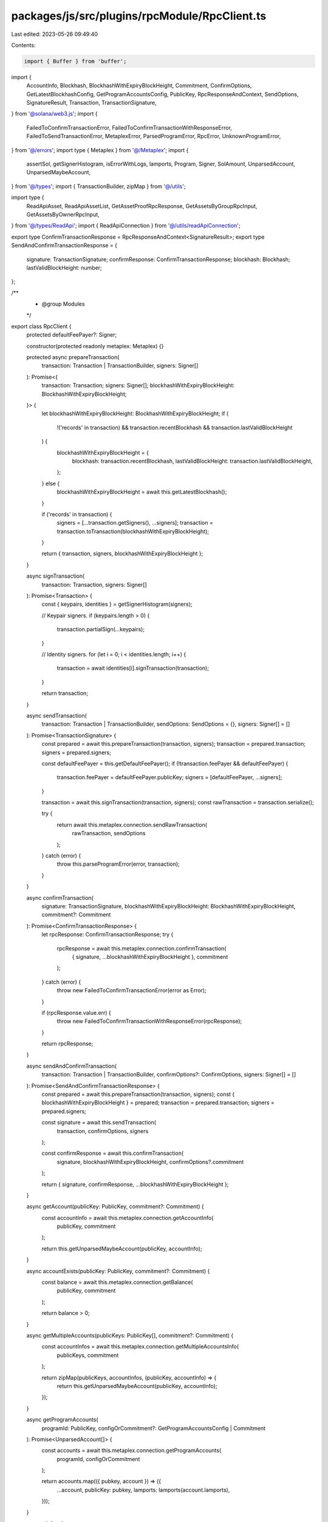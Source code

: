 packages/js/src/plugins/rpcModule/RpcClient.ts
==============================================

Last edited: 2023-05-26 09:49:40

Contents:

.. code-block:: ts

    import { Buffer } from 'buffer';
import {
  AccountInfo,
  Blockhash,
  BlockhashWithExpiryBlockHeight,
  Commitment,
  ConfirmOptions,
  GetLatestBlockhashConfig,
  GetProgramAccountsConfig,
  PublicKey,
  RpcResponseAndContext,
  SendOptions,
  SignatureResult,
  Transaction,
  TransactionSignature,
} from '@solana/web3.js';
import {
  FailedToConfirmTransactionError,
  FailedToConfirmTransactionWithResponseError,
  FailedToSendTransactionError,
  MetaplexError,
  ParsedProgramError,
  RpcError,
  UnknownProgramError,
} from '@/errors';
import type { Metaplex } from '@/Metaplex';
import {
  assertSol,
  getSignerHistogram,
  isErrorWithLogs,
  lamports,
  Program,
  Signer,
  SolAmount,
  UnparsedAccount,
  UnparsedMaybeAccount,
} from '@/types';
import { TransactionBuilder, zipMap } from '@/utils';

import type {
  ReadApiAsset,
  ReadApiAssetList,
  GetAssetProofRpcResponse,
  GetAssetsByGroupRpcInput,
  GetAssetsByOwnerRpcInput,
} from '@/types/ReadApi';
import { ReadApiConnection } from '@/utils/readApiConnection';

export type ConfirmTransactionResponse = RpcResponseAndContext<SignatureResult>;
export type SendAndConfirmTransactionResponse = {
  signature: TransactionSignature;
  confirmResponse: ConfirmTransactionResponse;
  blockhash: Blockhash;
  lastValidBlockHeight: number;
};

/**
 * @group Modules
 */
export class RpcClient {
  protected defaultFeePayer?: Signer;

  constructor(protected readonly metaplex: Metaplex) {}

  protected async prepareTransaction(
    transaction: Transaction | TransactionBuilder,
    signers: Signer[]
  ): Promise<{
    transaction: Transaction;
    signers: Signer[];
    blockhashWithExpiryBlockHeight: BlockhashWithExpiryBlockHeight;
  }> {
    let blockhashWithExpiryBlockHeight: BlockhashWithExpiryBlockHeight;
    if (
      !('records' in transaction) &&
      transaction.recentBlockhash &&
      transaction.lastValidBlockHeight
    ) {
      blockhashWithExpiryBlockHeight = {
        blockhash: transaction.recentBlockhash,
        lastValidBlockHeight: transaction.lastValidBlockHeight,
      };
    } else {
      blockhashWithExpiryBlockHeight = await this.getLatestBlockhash();
    }

    if ('records' in transaction) {
      signers = [...transaction.getSigners(), ...signers];
      transaction = transaction.toTransaction(blockhashWithExpiryBlockHeight);
    }

    return { transaction, signers, blockhashWithExpiryBlockHeight };
  }

  async signTransaction(
    transaction: Transaction,
    signers: Signer[]
  ): Promise<Transaction> {
    const { keypairs, identities } = getSignerHistogram(signers);

    // Keypair signers.
    if (keypairs.length > 0) {
      transaction.partialSign(...keypairs);
    }

    // Identity signers.
    for (let i = 0; i < identities.length; i++) {
      transaction = await identities[i].signTransaction(transaction);
    }

    return transaction;
  }

  async sendTransaction(
    transaction: Transaction | TransactionBuilder,
    sendOptions: SendOptions = {},
    signers: Signer[] = []
  ): Promise<TransactionSignature> {
    const prepared = await this.prepareTransaction(transaction, signers);
    transaction = prepared.transaction;
    signers = prepared.signers;

    const defaultFeePayer = this.getDefaultFeePayer();
    if (!transaction.feePayer && defaultFeePayer) {
      transaction.feePayer = defaultFeePayer.publicKey;
      signers = [defaultFeePayer, ...signers];
    }

    transaction = await this.signTransaction(transaction, signers);
    const rawTransaction = transaction.serialize();

    try {
      return await this.metaplex.connection.sendRawTransaction(
        rawTransaction,
        sendOptions
      );
    } catch (error) {
      throw this.parseProgramError(error, transaction);
    }
  }

  async confirmTransaction(
    signature: TransactionSignature,
    blockhashWithExpiryBlockHeight: BlockhashWithExpiryBlockHeight,
    commitment?: Commitment
  ): Promise<ConfirmTransactionResponse> {
    let rpcResponse: ConfirmTransactionResponse;
    try {
      rpcResponse = await this.metaplex.connection.confirmTransaction(
        { signature, ...blockhashWithExpiryBlockHeight },
        commitment
      );
    } catch (error) {
      throw new FailedToConfirmTransactionError(error as Error);
    }

    if (rpcResponse.value.err) {
      throw new FailedToConfirmTransactionWithResponseError(rpcResponse);
    }

    return rpcResponse;
  }

  async sendAndConfirmTransaction(
    transaction: Transaction | TransactionBuilder,
    confirmOptions?: ConfirmOptions,
    signers: Signer[] = []
  ): Promise<SendAndConfirmTransactionResponse> {
    const prepared = await this.prepareTransaction(transaction, signers);
    const { blockhashWithExpiryBlockHeight } = prepared;
    transaction = prepared.transaction;
    signers = prepared.signers;

    const signature = await this.sendTransaction(
      transaction,
      confirmOptions,
      signers
    );

    const confirmResponse = await this.confirmTransaction(
      signature,
      blockhashWithExpiryBlockHeight,
      confirmOptions?.commitment
    );

    return { signature, confirmResponse, ...blockhashWithExpiryBlockHeight };
  }

  async getAccount(publicKey: PublicKey, commitment?: Commitment) {
    const accountInfo = await this.metaplex.connection.getAccountInfo(
      publicKey,
      commitment
    );

    return this.getUnparsedMaybeAccount(publicKey, accountInfo);
  }

  async accountExists(publicKey: PublicKey, commitment?: Commitment) {
    const balance = await this.metaplex.connection.getBalance(
      publicKey,
      commitment
    );

    return balance > 0;
  }

  async getMultipleAccounts(publicKeys: PublicKey[], commitment?: Commitment) {
    const accountInfos = await this.metaplex.connection.getMultipleAccountsInfo(
      publicKeys,
      commitment
    );

    return zipMap(publicKeys, accountInfos, (publicKey, accountInfo) => {
      return this.getUnparsedMaybeAccount(publicKey, accountInfo);
    });
  }

  async getProgramAccounts(
    programId: PublicKey,
    configOrCommitment?: GetProgramAccountsConfig | Commitment
  ): Promise<UnparsedAccount[]> {
    const accounts = await this.metaplex.connection.getProgramAccounts(
      programId,
      configOrCommitment
    );

    return accounts.map(({ pubkey, account }) => ({
      ...account,
      publicKey: pubkey,
      lamports: lamports(account.lamports),
    }));
  }

  async airdrop(
    publicKey: PublicKey,
    amount: SolAmount,
    commitment?: Commitment
  ): Promise<SendAndConfirmTransactionResponse> {
    assertSol(amount);

    const signature = await this.metaplex.connection.requestAirdrop(
      publicKey,
      amount.basisPoints.toNumber()
    );

    const blockhashWithExpiryBlockHeight = await this.getLatestBlockhash();
    const confirmResponse = await this.confirmTransaction(
      signature,
      blockhashWithExpiryBlockHeight,
      commitment
    );

    return { signature, confirmResponse, ...blockhashWithExpiryBlockHeight };
  }

  async getBalance(
    publicKey: PublicKey,
    commitment?: Commitment
  ): Promise<SolAmount> {
    const balance = await this.metaplex.connection.getBalance(
      publicKey,
      commitment
    );

    return lamports(balance);
  }

  async getRent(bytes: number, commitment?: Commitment): Promise<SolAmount> {
    const rent =
      await this.metaplex.connection.getMinimumBalanceForRentExemption(
        bytes,
        commitment
      );

    return lamports(rent);
  }

  async getLatestBlockhash(
    commitmentOrConfig: Commitment | GetLatestBlockhashConfig = 'finalized'
  ): Promise<BlockhashWithExpiryBlockHeight> {
    return this.metaplex.connection.getLatestBlockhash(commitmentOrConfig);
  }

  getSolanaExporerUrl(signature: string): string {
    let clusterParam = '';
    switch (this.metaplex.cluster) {
      case 'devnet':
        clusterParam = '?cluster=devnet';
        break;
      case 'testnet':
        clusterParam = '?cluster=testnet';
        break;
      case 'localnet':
      case 'custom':
        const url = encodeURIComponent(this.metaplex.connection.rpcEndpoint);
        clusterParam = `?cluster=custom&customUrl=${url}`;
        break;
    }

    return `https://explorer.solana.com/tx/${signature}${clusterParam}`;
  }

  setDefaultFeePayer(payer: Signer) {
    this.defaultFeePayer = payer;

    return this;
  }

  getDefaultFeePayer(): Signer {
    return this.defaultFeePayer
      ? this.defaultFeePayer
      : this.metaplex.identity();
  }

  protected getUnparsedMaybeAccount(
    publicKey: PublicKey,
    accountInfo: AccountInfo<Buffer> | null
  ): UnparsedMaybeAccount {
    if (!accountInfo) {
      return { publicKey, exists: false };
    }

    return {
      ...accountInfo,
      publicKey,
      exists: true,
      lamports: lamports(accountInfo.lamports),
    };
  }

  async getAsset(assetId: PublicKey): Promise<ReadApiAsset | MetaplexError> {
    if (this.metaplex.connection instanceof ReadApiConnection) {
      return await this.metaplex.connection.getAsset(assetId);
    }

    return new RpcError(
      'Method not supported! Use a ReadApiConnection instead'
    );
  }

  async getAssetProof(
    assetId: PublicKey
  ): Promise<GetAssetProofRpcResponse | MetaplexError> {
    if (this.metaplex.connection instanceof ReadApiConnection) {
      return await this.metaplex.connection.getAssetProof(assetId);
    }

    return new RpcError(
      'Method not supported! Use a ReadApiConnection instead'
    );
  }

  async getAssetsByGroup({
    groupKey,
    groupValue,
    page,
    limit,
    sortBy,
    before,
    after,
  }: GetAssetsByGroupRpcInput): Promise<ReadApiAssetList | MetaplexError> {
    if (this.metaplex.connection instanceof ReadApiConnection) {
      return await this.metaplex.connection.getAssetsByGroup({
        groupKey,
        groupValue,
        page,
        limit,
        sortBy,
        before,
        after,
      });
    }

    return new RpcError(
      'Method not supported! Use a ReadApiConnection instead'
    );
  }

  async getAssetsByOwner({
    ownerAddress,
    page,
    limit,
    sortBy,
    before,
    after,
  }: GetAssetsByOwnerRpcInput): Promise<ReadApiAssetList | MetaplexError> {
    if (this.metaplex.connection instanceof ReadApiConnection) {
      return await this.metaplex.connection.getAssetsByOwner({
        ownerAddress,
        page,
        limit,
        sortBy,
        before,
        after,
      });
    }

    return new RpcError(
      'Method not supported! Use a ReadApiConnection instead'
    );
  }

  protected parseProgramError(
    error: unknown,
    transaction: Transaction
  ): MetaplexError {
    // Ensure the error as logs.
    if (!isErrorWithLogs(error)) {
      return new FailedToSendTransactionError(error as Error);
    }

    // Parse the instruction number.
    const regex = /Error processing Instruction (\d+):/;
    const instruction: string | null = error.message.match(regex)?.[1] ?? null;

    // Ensure there is an instruction number given to find the program.
    if (!instruction) {
      return new FailedToSendTransactionError(error);
    }

    // Get the program ID from the instruction in the transaction.
    const instructionNumber: number = parseInt(instruction, 10);
    const programId: PublicKey | null =
      transaction.instructions?.[instructionNumber]?.programId ?? null;

    // Ensure we were able to find a program ID for the instruction.
    if (!programId) {
      return new FailedToSendTransactionError(error);
    }

    // Find a registered program if any.
    let program: Program;
    try {
      program = this.metaplex.programs().get(programId);
    } catch (_programNotFoundError) {
      return new FailedToSendTransactionError(error);
    }

    // Ensure an error resolver exists on the program.
    if (!program.errorResolver) {
      return new UnknownProgramError(program, error);
    }

    // Finally, resolve the error.
    const resolvedError = program.errorResolver(error);

    return resolvedError
      ? new ParsedProgramError(program, resolvedError, error.logs)
      : new UnknownProgramError(program, error);
  }
}


